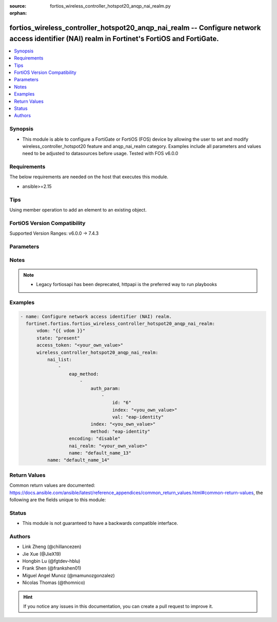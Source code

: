 :source: fortios_wireless_controller_hotspot20_anqp_nai_realm.py

:orphan:

.. fortios_wireless_controller_hotspot20_anqp_nai_realm:

fortios_wireless_controller_hotspot20_anqp_nai_realm -- Configure network access identifier (NAI) realm in Fortinet's FortiOS and FortiGate.
++++++++++++++++++++++++++++++++++++++++++++++++++++++++++++++++++++++++++++++++++++++++++++++++++++++++++++++++++++++++++++++++++++++++++++

.. versionadded:: 2.0.0

.. contents::
   :local:
   :depth: 1


Synopsis
--------
- This module is able to configure a FortiGate or FortiOS (FOS) device by allowing the user to set and modify wireless_controller_hotspot20 feature and anqp_nai_realm category. Examples include all parameters and values need to be adjusted to datasources before usage. Tested with FOS v6.0.0



Requirements
------------
The below requirements are needed on the host that executes this module.

- ansible>=2.15


Tips
----
Using member operation to add an element to an existing object.

FortiOS Version Compatibility
-----------------------------
Supported Version Ranges: v6.0.0 -> 7.4.3



Parameters
----------


.. raw:: html

    <ul>
    <li> <span class="li-head">access_token</span> - Token-based authentication. Generated from GUI of Fortigate. <span class="li-normal">type: str</span> <span class="li-required">required: false</span> </li>
    <li> <span class="li-head">enable_log</span> - Enable/Disable logging for task. <span class="li-normal">type: bool</span> <span class="li-required">required: false</span> <span class="li-normal">default: False</span> </li>
    <li> <span class="li-head">vdom</span> - Virtual domain, among those defined previously. A vdom is a virtual instance of the FortiGate that can be configured and used as a different unit. <span class="li-normal">type: str</span> <span class="li-normal">default: root</span> </li>
    <li> <span class="li-head">member_path</span> - Member attribute path to operate on. <span class="li-normal">type: str</span> </li>
    <li> <span class="li-head">member_state</span> - Add or delete a member under specified attribute path. <span class="li-normal">type: str</span> <span class="li-normal">choices: present, absent</span> </li>
    <li> <span class="li-head">state</span> - Indicates whether to create or remove the object. <span class="li-normal">type: str</span> <span class="li-required">required: true</span> <span class="li-normal">choices: present, absent</span> </li>
    <li> <span class="li-head">wireless_controller_hotspot20_anqp_nai_realm</span> - Configure network access identifier (NAI) realm. <span class="li-normal">type: dict</span>
 <a id='label0' href="javascript:ContentClick('label1', 'label0');" onmouseover="ContentPreview('label1');" onmouseout="ContentUnpreview('label1');" title="click to collapse or expand..."> more... </a>
 <div id="label1" style="display:none">
 <table border="1">
 <tr>
 <td></td><td colspan="1">Supported Version Ranges</td>
 </tr>
 <tr>
 <td>wireless_controller_hotspot20_anqp_nai_realm</td>
 <td><code class="docutils literal notranslate">v6.0.0 -> 7.4.3 </code></td>
 </tr>
 </table>
 </div>
 </li>
        <ul class="ul-self">
        <li> <span class="li-head">nai_list</span> - NAI list. <span class="li-normal">type: list</span> <span style="font-family:'Courier New'" class="li-required">member_path: nai_list:name</span>
 <a id='label2' href="javascript:ContentClick('label3', 'label2');" onmouseover="ContentPreview('label3');" onmouseout="ContentUnpreview('label3');" title="click to collapse or expand..."> more... </a>
 <div id="label3" style="display:none">
 <table border="1">
 <tr>
 <td></td><td colspan="1">Supported Version Ranges</td>
 </tr>
 <tr>
 <td>nai_list</td>
 <td><code class="docutils literal notranslate">v6.0.0 -> 7.4.3 </code></td>
 </tr>
 </table>
 </div>
 </li>
            <ul class="ul-self">
            <li> <span class="li-head">eap_method</span> - EAP Methods. <span class="li-normal">type: list</span> <span style="font-family:'Courier New'" class="li-required">member_path: nai_list:name/eap_method:index</span>
 <a id='label4' href="javascript:ContentClick('label5', 'label4');" onmouseover="ContentPreview('label5');" onmouseout="ContentUnpreview('label5');" title="click to collapse or expand..."> more... </a>
 <div id="label5" style="display:none">
 <table border="1">
 <tr>
 <td></td><td colspan="1">Supported Version Ranges</td>
 </tr>
 <tr>
 <td>eap_method</td>
 <td><code class="docutils literal notranslate">v6.0.0 -> 7.4.3 </code></td>
 </tr>
 </table>
 </div>
 </li>
                <ul class="ul-self">
                <li> <span class="li-head">auth_param</span> - EAP auth param. <span class="li-normal">type: list</span> <span style="font-family:'Courier New'" class="li-required">member_path: nai_list:name/eap_method:index/auth_param:index</span>
 <a id='label6' href="javascript:ContentClick('label7', 'label6');" onmouseover="ContentPreview('label7');" onmouseout="ContentUnpreview('label7');" title="click to collapse or expand..."> more... </a>
 <div id="label7" style="display:none">
 <table border="1">
 <tr>
 <td></td><td colspan="1">Supported Version Ranges</td>
 </tr>
 <tr>
 <td>auth_param</td>
 <td><code class="docutils literal notranslate">v6.0.0 -> 7.4.3 </code></td>
 </tr>
 </table>
 </div>
 </li>
                    <ul class="ul-self">
                    <li> <span class="li-head">id</span> - ID of authentication parameter. <span class="li-normal">type: str</span> <span class="li-normal">choices: non-eap-inner-auth, inner-auth-eap, credential, tunneled-credential</span>
 <a id='label8' href="javascript:ContentClick('label9', 'label8');" onmouseover="ContentPreview('label9');" onmouseout="ContentUnpreview('label9');" title="click to collapse or expand..."> more... </a>
 <div id="label9" style="display:none">
 <table border="1">
 <tr>
 <td></td>
 <td colspan="1">Supported Version Ranges</td>
 </tr>
 <tr>
 <td>id</td>
 <td><code class="docutils literal notranslate">v6.0.0 -> 7.4.3 </code></td>
 </tr>
 <tr>
 <td>[non-eap-inner-auth]</td>
 <td><code class="docutils literal notranslate">v6.0.0 -> 7.4.3</code></td> <tr>
 <td>[inner-auth-eap]</td>
 <td><code class="docutils literal notranslate">v6.0.0 -> 7.4.3</code></td> <tr>
 <td>[credential]</td>
 <td><code class="docutils literal notranslate">v6.0.0 -> 7.4.3</code></td> <tr>
 <td>[tunneled-credential]</td>
 <td><code class="docutils literal notranslate">v6.0.0 -> 7.4.3</code></td> </table>
 </div>
 </li>
                    <li> <span class="li-head">index</span> - Param index. see <a href='#notes'>Notes</a>. <span class="li-normal">type: int</span> <span class="li-required">required: true</span>
 <a id='label10' href="javascript:ContentClick('label11', 'label10');" onmouseover="ContentPreview('label11');" onmouseout="ContentUnpreview('label11');" title="click to collapse or expand..."> more... </a>
 <div id="label11" style="display:none">
 <table border="1">
 <tr>
 <td></td>
 <td colspan="1">Supported Version Ranges</td>
 </tr>
 <tr>
 <td>index</td>
 <td><code class="docutils literal notranslate">v6.0.0 -> 7.4.3 </code></td>
 </tr>
 </table>
 </div>
 </li>
                    <li> <span class="li-head">val</span> - Value of authentication parameter. <span class="li-normal">type: str</span> <span class="li-normal">choices: eap-identity, eap-md5, eap-tls, eap-ttls, eap-peap, eap-sim, eap-aka, eap-aka-prime, non-eap-pap, non-eap-chap, non-eap-mschap, non-eap-mschapv2, cred-sim, cred-usim, cred-nfc, cred-hardware-token, cred-softoken, cred-certificate, cred-user-pwd, cred-none, cred-vendor-specific, tun-cred-sim, tun-cred-usim, tun-cred-nfc, tun-cred-hardware-token, tun-cred-softoken, tun-cred-certificate, tun-cred-user-pwd, tun-cred-anonymous, tun-cred-vendor-specific</span>
 <a id='label12' href="javascript:ContentClick('label13', 'label12');" onmouseover="ContentPreview('label13');" onmouseout="ContentUnpreview('label13');" title="click to collapse or expand..."> more... </a>
 <div id="label13" style="display:none">
 <table border="1">
 <tr>
 <td></td>
 <td colspan="1">Supported Version Ranges</td>
 </tr>
 <tr>
 <td>val</td>
 <td><code class="docutils literal notranslate">v6.0.0 -> 7.4.3 </code></td>
 </tr>
 <tr>
 <td>[eap-identity]</td>
 <td><code class="docutils literal notranslate">v6.0.0 -> 7.4.3</code></td> <tr>
 <td>[eap-md5]</td>
 <td><code class="docutils literal notranslate">v6.0.0 -> 7.4.3</code></td> <tr>
 <td>[eap-tls]</td>
 <td><code class="docutils literal notranslate">v6.0.0 -> 7.4.3</code></td> <tr>
 <td>[eap-ttls]</td>
 <td><code class="docutils literal notranslate">v6.0.0 -> 7.4.3</code></td> <tr>
 <td>[eap-peap]</td>
 <td><code class="docutils literal notranslate">v6.0.0 -> 7.4.3</code></td> <tr>
 <td>[eap-sim]</td>
 <td><code class="docutils literal notranslate">v6.0.0 -> 7.4.3</code></td> <tr>
 <td>[eap-aka]</td>
 <td><code class="docutils literal notranslate">v6.0.0 -> 7.4.3</code></td> <tr>
 <td>[eap-aka-prime]</td>
 <td><code class="docutils literal notranslate">v6.0.0 -> 7.4.3</code></td> <tr>
 <td>[non-eap-pap]</td>
 <td><code class="docutils literal notranslate">v6.0.0 -> 7.4.3</code></td> <tr>
 <td>[non-eap-chap]</td>
 <td><code class="docutils literal notranslate">v6.0.0 -> 7.4.3</code></td> <tr>
 <td>[non-eap-mschap]</td>
 <td><code class="docutils literal notranslate">v6.0.0 -> 7.4.3</code></td> <tr>
 <td>[non-eap-mschapv2]</td>
 <td><code class="docutils literal notranslate">v6.0.0 -> 7.4.3</code></td> <tr>
 <td>[cred-sim]</td>
 <td><code class="docutils literal notranslate">v6.0.0 -> 7.4.3</code></td> <tr>
 <td>[cred-usim]</td>
 <td><code class="docutils literal notranslate">v6.0.0 -> 7.4.3</code></td> <tr>
 <td>[cred-nfc]</td>
 <td><code class="docutils literal notranslate">v6.0.0 -> 7.4.3</code></td> <tr>
 <td>[cred-hardware-token]</td>
 <td><code class="docutils literal notranslate">v6.0.0 -> 7.4.3</code></td> <tr>
 <td>[cred-softoken]</td>
 <td><code class="docutils literal notranslate">v6.0.0 -> 7.4.3</code></td> <tr>
 <td>[cred-certificate]</td>
 <td><code class="docutils literal notranslate">v6.0.0 -> 7.4.3</code></td> <tr>
 <td>[cred-user-pwd]</td>
 <td><code class="docutils literal notranslate">v6.0.0 -> 7.4.3</code></td> <tr>
 <td>[cred-none]</td>
 <td><code class="docutils literal notranslate">v6.0.0 -> 7.4.3</code></td> <tr>
 <td>[cred-vendor-specific]</td>
 <td><code class="docutils literal notranslate">v6.0.0 -> 7.4.3</code></td> <tr>
 <td>[tun-cred-sim]</td>
 <td><code class="docutils literal notranslate">v6.0.0 -> 7.4.3</code></td> <tr>
 <td>[tun-cred-usim]</td>
 <td><code class="docutils literal notranslate">v6.0.0 -> 7.4.3</code></td> <tr>
 <td>[tun-cred-nfc]</td>
 <td><code class="docutils literal notranslate">v6.0.0 -> 7.4.3</code></td> <tr>
 <td>[tun-cred-hardware-token]</td>
 <td><code class="docutils literal notranslate">v6.0.0 -> 7.4.3</code></td> <tr>
 <td>[tun-cred-softoken]</td>
 <td><code class="docutils literal notranslate">v6.0.0 -> 7.4.3</code></td> <tr>
 <td>[tun-cred-certificate]</td>
 <td><code class="docutils literal notranslate">v6.0.0 -> 7.4.3</code></td> <tr>
 <td>[tun-cred-user-pwd]</td>
 <td><code class="docutils literal notranslate">v6.0.0 -> 7.4.3</code></td> <tr>
 <td>[tun-cred-anonymous]</td>
 <td><code class="docutils literal notranslate">v6.0.0 -> 7.4.3</code></td> <tr>
 <td>[tun-cred-vendor-specific]</td>
 <td><code class="docutils literal notranslate">v6.0.0 -> 7.4.3</code></td> </table>
 </div>
 </li>
                    </ul>
                <li> <span class="li-head">index</span> - EAP method index. see <a href='#notes'>Notes</a>. <span class="li-normal">type: int</span> <span class="li-required">required: true</span>
 <a id='label14' href="javascript:ContentClick('label15', 'label14');" onmouseover="ContentPreview('label15');" onmouseout="ContentUnpreview('label15');" title="click to collapse or expand..."> more... </a>
 <div id="label15" style="display:none">
 <table border="1">
 <tr>
 <td></td>
 <td colspan="1">Supported Version Ranges</td>
 </tr>
 <tr>
 <td>index</td>
 <td><code class="docutils literal notranslate">v6.0.0 -> 7.4.3 </code></td>
 </tr>
 </table>
 </div>
 </li>
                <li> <span class="li-head">method</span> - EAP method type. <span class="li-normal">type: str</span> <span class="li-normal">choices: eap-identity, eap-md5, eap-tls, eap-ttls, eap-peap, eap-sim, eap-aka, eap-aka-prime</span>
 <a id='label16' href="javascript:ContentClick('label17', 'label16');" onmouseover="ContentPreview('label17');" onmouseout="ContentUnpreview('label17');" title="click to collapse or expand..."> more... </a>
 <div id="label17" style="display:none">
 <table border="1">
 <tr>
 <td></td>
 <td colspan="1">Supported Version Ranges</td>
 </tr>
 <tr>
 <td>method</td>
 <td><code class="docutils literal notranslate">v6.0.0 -> 7.4.3 </code></td>
 </tr>
 <tr>
 <td>[eap-identity]</td>
 <td><code class="docutils literal notranslate">v6.0.0 -> 7.4.3</code></td> <tr>
 <td>[eap-md5]</td>
 <td><code class="docutils literal notranslate">v6.0.0 -> 7.4.3</code></td> <tr>
 <td>[eap-tls]</td>
 <td><code class="docutils literal notranslate">v6.0.0 -> 7.4.3</code></td> <tr>
 <td>[eap-ttls]</td>
 <td><code class="docutils literal notranslate">v6.0.0 -> 7.4.3</code></td> <tr>
 <td>[eap-peap]</td>
 <td><code class="docutils literal notranslate">v6.0.0 -> 7.4.3</code></td> <tr>
 <td>[eap-sim]</td>
 <td><code class="docutils literal notranslate">v6.0.0 -> 7.4.3</code></td> <tr>
 <td>[eap-aka]</td>
 <td><code class="docutils literal notranslate">v6.0.0 -> 7.4.3</code></td> <tr>
 <td>[eap-aka-prime]</td>
 <td><code class="docutils literal notranslate">v6.0.0 -> 7.4.3</code></td> </table>
 </div>
 </li>
                </ul>
            <li> <span class="li-head">encoding</span> - Enable/disable format in accordance with IETF RFC 4282. <span class="li-normal">type: str</span> <span class="li-normal">choices: disable, enable</span>
 <a id='label18' href="javascript:ContentClick('label19', 'label18');" onmouseover="ContentPreview('label19');" onmouseout="ContentUnpreview('label19');" title="click to collapse or expand..."> more... </a>
 <div id="label19" style="display:none">
 <table border="1">
 <tr>
 <td></td>
 <td colspan="1">Supported Version Ranges</td>
 </tr>
 <tr>
 <td>encoding</td>
 <td><code class="docutils literal notranslate">v6.0.0 -> 7.4.3 </code></td>
 </tr>
 <tr>
 <td>[disable]</td>
 <td><code class="docutils literal notranslate">v6.0.0 -> 7.4.3</code></td> <tr>
 <td>[enable]</td>
 <td><code class="docutils literal notranslate">v6.0.0 -> 7.4.3</code></td> </table>
 </div>
 </li>
            <li> <span class="li-head">nai_realm</span> - Configure NAI realms (delimited by a semi-colon character). <span class="li-normal">type: str</span>
 <a id='label20' href="javascript:ContentClick('label21', 'label20');" onmouseover="ContentPreview('label21');" onmouseout="ContentUnpreview('label21');" title="click to collapse or expand..."> more... </a>
 <div id="label21" style="display:none">
 <table border="1">
 <tr>
 <td></td>
 <td colspan="1">Supported Version Ranges</td>
 </tr>
 <tr>
 <td>nai_realm</td>
 <td><code class="docutils literal notranslate">v6.0.0 -> 7.4.3 </code></td>
 </tr>
 </table>
 </div>
 </li>
            <li> <span class="li-head">name</span> - NAI realm name. <span class="li-normal">type: str</span> <span class="li-required">required: true</span>
 <a id='label22' href="javascript:ContentClick('label23', 'label22');" onmouseover="ContentPreview('label23');" onmouseout="ContentUnpreview('label23');" title="click to collapse or expand..."> more... </a>
 <div id="label23" style="display:none">
 <table border="1">
 <tr>
 <td></td>
 <td colspan="1">Supported Version Ranges</td>
 </tr>
 <tr>
 <td>name</td>
 <td><code class="docutils literal notranslate">v6.0.0 -> 7.4.3 </code></td>
 </tr>
 </table>
 </div>
 </li>
            </ul>
        <li> <span class="li-head">name</span> - NAI realm list name. <span class="li-normal">type: str</span> <span class="li-required">required: true</span>
 <a id='label24' href="javascript:ContentClick('label25', 'label24');" onmouseover="ContentPreview('label25');" onmouseout="ContentUnpreview('label25');" title="click to collapse or expand..."> more... </a>
 <div id="label25" style="display:none">
 <table border="1">
 <tr>
 <td></td>
 <td colspan="1">Supported Version Ranges</td>
 </tr>
 <tr>
 <td>name</td>
 <td><code class="docutils literal notranslate">v6.0.0 -> 7.4.3 </code></td>
 </tr>
 </table>
 </div>
 </li>
        </ul>
    </ul>


Notes
-----

.. note::

   - Legacy fortiosapi has been deprecated, httpapi is the preferred way to run playbooks



Examples
--------

.. code-block:: yaml+jinja
    
    - name: Configure network access identifier (NAI) realm.
      fortinet.fortios.fortios_wireless_controller_hotspot20_anqp_nai_realm:
          vdom: "{{ vdom }}"
          state: "present"
          access_token: "<your_own_value>"
          wireless_controller_hotspot20_anqp_nai_realm:
              nai_list:
                  -
                      eap_method:
                          -
                              auth_param:
                                  -
                                      id: "6"
                                      index: "<you_own_value>"
                                      val: "eap-identity"
                              index: "<you_own_value>"
                              method: "eap-identity"
                      encoding: "disable"
                      nai_realm: "<your_own_value>"
                      name: "default_name_13"
              name: "default_name_14"


Return Values
-------------
Common return values are documented: https://docs.ansible.com/ansible/latest/reference_appendices/common_return_values.html#common-return-values, the following are the fields unique to this module:

.. raw:: html

    <ul>

    <li> <span class="li-return">build</span> - Build number of the fortigate image <span class="li-normal">returned: always</span> <span class="li-normal">type: str</span> <span class="li-normal">sample: 1547</span></li>
    <li> <span class="li-return">http_method</span> - Last method used to provision the content into FortiGate <span class="li-normal">returned: always</span> <span class="li-normal">type: str</span> <span class="li-normal">sample: PUT</span></li>
    <li> <span class="li-return">http_status</span> - Last result given by FortiGate on last operation applied <span class="li-normal">returned: always</span> <span class="li-normal">type: str</span> <span class="li-normal">sample: 200</span></li>
    <li> <span class="li-return">mkey</span> - Master key (id) used in the last call to FortiGate <span class="li-normal">returned: success</span> <span class="li-normal">type: str</span> <span class="li-normal">sample: id</span></li>
    <li> <span class="li-return">name</span> - Name of the table used to fulfill the request <span class="li-normal">returned: always</span> <span class="li-normal">type: str</span> <span class="li-normal">sample: urlfilter</span></li>
    <li> <span class="li-return">path</span> - Path of the table used to fulfill the request <span class="li-normal">returned: always</span> <span class="li-normal">type: str</span> <span class="li-normal">sample: webfilter</span></li>
    <li> <span class="li-return">revision</span> - Internal revision number <span class="li-normal">returned: always</span> <span class="li-normal">type: str</span> <span class="li-normal">sample: 17.0.2.10658</span></li>
    <li> <span class="li-return">serial</span> - Serial number of the unit <span class="li-normal">returned: always</span> <span class="li-normal">type: str</span> <span class="li-normal">sample: FGVMEVYYQT3AB5352</span></li>
    <li> <span class="li-return">status</span> - Indication of the operation's result <span class="li-normal">returned: always</span> <span class="li-normal">type: str</span> <span class="li-normal">sample: success</span></li>
    <li> <span class="li-return">vdom</span> - Virtual domain used <span class="li-normal">returned: always</span> <span class="li-normal">type: str</span> <span class="li-normal">sample: root</span></li>
    <li> <span class="li-return">version</span> - Version of the FortiGate <span class="li-normal">returned: always</span> <span class="li-normal">type: str</span> <span class="li-normal">sample: v5.6.3</span></li>
    </ul>

Status
------

- This module is not guaranteed to have a backwards compatible interface.


Authors
-------

- Link Zheng (@chillancezen)
- Jie Xue (@JieX19)
- Hongbin Lu (@fgtdev-hblu)
- Frank Shen (@frankshen01)
- Miguel Angel Munoz (@mamunozgonzalez)
- Nicolas Thomas (@thomnico)


.. hint::
    If you notice any issues in this documentation, you can create a pull request to improve it.
